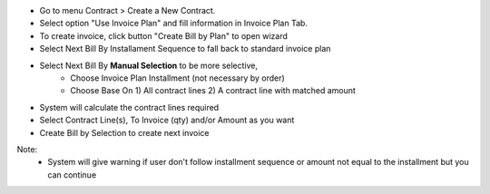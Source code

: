 - Go to menu Contract > Create a New Contract.
- Select option "Use Invoice Plan" and fill information in Invoice Plan Tab.
- To create invoice, click button "Create Bill by Plan" to open wizard
- Select Next Bill By Installament Sequence to fall back to standard invoice plan
- Select Next Bill By **Manual Selection** to be more selective,
    - Choose Invoice Plan Installment (not necessary by order)
    - Choose Base On 1) All contract lines 2) A contract line with matched amount
- System will calculate the contract lines required
- Select Contract Line(s), To Invoice (qty) and/or Amount as you want
- Create Bill by Selection to create next invoice

Note:
    - System will give warning if user don't follow installment sequence or amount not equal to the installment but you can continue
